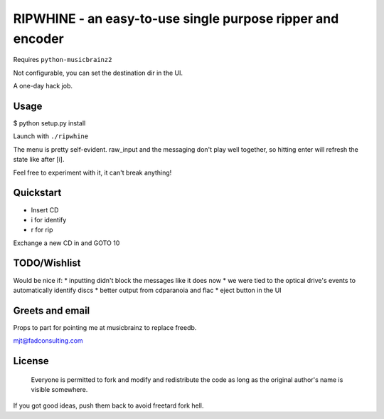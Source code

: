 ####
RIPWHINE - an easy-to-use single purpose ripper and encoder
####

Requires ``python-musicbrainz2``

Not configurable, you can set the destination dir in the UI.

A one-day hack job.

Usage
-----

$ python setup.py install

Launch with ``./ripwhine``

The menu is pretty self-evident. raw_input and the messaging
don't play well together, so hitting enter will refresh
the state like after [i].

Feel free to experiment with it, it can't break anything!

Quickstart
----------

* Insert CD
* i for identify
* r for rip

Exchange a new CD in and GOTO 10

TODO/Wishlist
-------------

Would be nice if:
* inputting didn't block the messages like it does now
* we were tied to the optical drive's events to automatically identify discs
* better output from cdparanoia and flac
* eject button in the UI

Greets and email
----------------

Props to part for pointing me at musicbrainz to replace freedb.

mjt@fadconsulting.com

License
-------

    Everyone is permitted to fork and modify and redistribute the code
    as long as the original author's name is visible somewhere.

If you got good ideas, push them back to avoid freetard fork hell.


